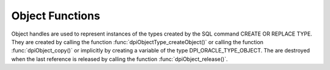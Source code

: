.. _dpiObjectFunctions:

****************
Object Functions
****************

Object handles are used to represent instances of the types created by the SQL
command CREATE OR REPLACE TYPE. They are created by calling the function
:func:`dpiObjectType_createObject()` or calling the function
:func:`dpiObject_copy()` or implicitly by creating a variable of the type
DPI_ORACLE_TYPE_OBJECT. The are destroyed when the last reference is released
by calling the function :func:`dpiObject_release()`.

.. function:: int dpiObject_addRef(dpiObject \*obj)

    Adds a reference to the object. This is intended for situations where a
    reference to the object needs to be maintained independently of the
    reference returned when the object was created.

    The function returns DPI_SUCCESS for success and DPI_FAILURE for failure.

    **obj** -- the object to which a reference is to be added. If the reference
    is NULL or invalid an error is returned.


.. function:: int dpiObject_appendElement(dpiObject \*obj, \
        dpiNativeTypeNum nativeTypeNum, dpiData \*value)

    Sets the value of the element found at the specified index.

    The function returns DPI_SUCCESS for success and DPI_FAILURE for failure.

    **obj** -- the object to which the value is to be appended. If the
    reference is NULL or invalid an error is returned. Likewise, if the object
    does not refer to a collection an error is returned.

    **nativeTypeNum** -- the native type of the data that is to be appended. It
    should be one of the values from the enumeration :ref:`dpiNativeTypeNum`.

    **value** -- a pointer to a :ref:`dpiData` structure which contains the
    value of the element to append to the collection.


.. function:: int dpiObject_copy(dpiObject \*obj, dpiObject \**copiedObj)

    Creates an independent copy of an object and returns a reference to the
    newly created object. This reference should be released as soon as it is
    no longer needed.

    The function returns DPI_SUCCESS for success and DPI_FAILURE for failure.

    **obj** -- the object which is to be copied. If the reference is NULL or
    invalid an error is returned.

    **copiedObj** -- a pointer to a reference to the object which is created as
    a copy of the first object, which is populated upon successful completion
    of this function.


.. function:: int dpiObject_deleteElementByIndex(dpiObject \*obj, \
        int32_t index)

    Deletes an element from the collection. Note that the position ordinals of
    the remaining elements are not changed. The delete operation creates
    *holes* in the collection.

    The function returns DPI_SUCCESS for success and DPI_FAILURE for failure.

    **obj** -- the object from which the element is to be deleted. If the
    reference is NULL or invalid an error is returned. Likewise, if the object
    does not refer to a collection an error is returned.

    **index** -- the index of the element that is to be deleted. If no element
    exists at that index an error is returned.


.. function:: int dpiObject_getAttributeValue(dpiObject \*obj, \
        dpiObjectAttr \*attr, dpiNativeTypeNum nativeTypeNum, dpiData \*value)

    Returns the value of one of the object's attributes.

    The function returns DPI_SUCCESS for success and DPI_FAILURE for failure.

    **obj** -- the object from which the attribute is to be retrieved. If the
    reference is NULL or invalid an error is returned.

    **attr** -- the attribute which is to be retrieved. The attribute must
    belong to the same type as the object; otherwise, an error is returned.

    **nativeTypeNum** -- the native type of the data that is to be retrieved.
    It should be one of the values from the enumeration
    :ref:`dpiNativeTypeNum`.

    **value** -- a pointer to a :ref:`dpiData` structure which will be
    populated with the value of the attribute when this function completes
    successfully.


.. function:: int dpiObject_getElementExistsByIndex(dpiObject \*obj, \
        int32_t index, int \*exists)

    Returns whether an element exists at the specified index.

    The function returns DPI_SUCCESS for success and DPI_FAILURE for failure.

    **obj** -- the object for which an element's existence is to be tested. If
    the reference is NULL or invalid an error is returned. Likewise, if the
    object does not refer to a collection an error is returned.

    **index** -- the index into the collection that is to be checked.

    **exists** -- a pointer to a boolean value indicating if an element exists
    at the specified index (1) or not (0), which will be populated when this
    function completes successfully.


.. function:: int dpiObject_getElementValueByIndex(dpiObject \*obj, \
        int32_t index, dpiNativeTypeNum nativeTypeNum, dpiData \*value)

    Returns the value of the element found at the specified index.

    The function returns DPI_SUCCESS for success and DPI_FAILURE for failure.

    **obj** -- the object from which the element is to be retrieved. If the
    reference is NULL or invalid an error is returned. Likewise, if the object
    does not refer to a collection an error is returned.

    **index** -- the index into the collection from which the element is to be
    retrieved. If no element exists at that index, an error is returned.

    **nativeTypeNum** -- the native type of the data that is to be retrieved.
    It should be one of the values from the enumeration
    :ref:`dpiNativeTypeNum`.

    **value** -- a pointer to a :ref:`dpiData` structure which will be
    populated with the value of the element when this function completes
    successfully.


.. function:: int dpiObject_getFirstIndex(dpiObject \*obj, int32_t \*index, \
        int \*exists)

    Returns the first index used in a collection.

    The function returns DPI_SUCCESS for success and DPI_FAILURE for failure.

    **obj** -- the object from which the first index is to be retrieved. If the
    reference is NULL or invalid an error is returned. Likewise, if the object
    does not refer to a collection an error is returned.

    **index** -- a pointer to the first index used in the collection, which
    will be populated when the function completes successfully.

    **exists** -- a pointer to a boolean value specifying whether a first index
    exists (1) or not (0), which will be populated when the function completes
    successfully.


.. function:: int dpiObject_getLastIndex(dpiObject \*obj, int32_t \*index, \
        int \*exists)

    Returns the last index used in a collection.

    The function returns DPI_SUCCESS for success and DPI_FAILURE for failure.

    **obj** -- the object from which the last index is to be retrieved. If the
    reference is NULL or invalid an error is returned. Likewise, if the object
    does not refer to a collection an error is returned.

    **index** -- a pointer to the last index used in the collection, which will
    be populated when the function completes successfully.

    **exists** -- a pointer to a boolean value specifying whether a last index
    exists (1) or not (0), which will be populated when the function completes
    successfully.


.. function:: int dpiObject_getNextIndex(dpiObject \*obj, int32_t index, \
        int32_t \*nextIndex, int \*exists)

    Returns the next index used in a collection following the specified index.

    The function returns DPI_SUCCESS for success and DPI_FAILURE for failure.

    **obj** -- the object from which the next index is to be retrieved. If the
    reference is NULL or invalid an error is returned. Likewise, if the object
    does not refer to a collection an error is returned.

    **index** -- the index after which the next index is to be determined. This
    does not have to be an actual index in the collection.

    **nextIndex** -- a pointer to the next index used in the collection, which
    will be populated when the function completes successfully and the value
    of the exists parameter is 1.

    **exists** -- a pointer to a boolean value specifying whether a next index
    exists following the specified index (1) or not (0), which will be
    populated when the function completes successfully.


.. function:: int dpiObject_getPrevIndex(dpiObject \*obj, int32_t index, \
        int32_t \*prevIndex, int \*exists)

    Returns the previous index used in a collection preceding the specified
    index.

    The function returns DPI_SUCCESS for success and DPI_FAILURE for failure.

    **obj** -- the object from which the previuos index is to be retrieved. If
    the reference is NULL or invalid an error is returned. Likewise, if the
    object does not refer to a collection an error is returned.

    **index** -- the index before which the previous index is to be determined.
    This does not have to be an actual index in the collection.

    **prevIndex** -- a pointer to the previous index used in the collection,
    which will be populated when the function completes successfully and the
    value of the exists parameter is 1.

    **exists** -- a pointer to a boolean value specifying whether a previous
    index exists preceding the specified index (1) or not (0), which will be
    populated when the function completes successfully.


.. function:: int dpiObject_getSize(dpiObject \*obj, int32_t \*size)

    Returns the number of elements in a collection.

    The function returns DPI_SUCCESS for success and DPI_FAILURE for failure.

    **obj** -- the object from which the number of elements is to be retrieved.
    If the reference is NULL or invalid an error is returned. Likewise, if the
    object does not refer to a collection an error is returned.

    **size** -- a pointer to the number of elements in the collection, which
    will be populated when the function completes successfully.


.. function:: int dpiObject_release(dpiObject \*obj)

    Releases a reference to the object. A count of the references to the object
    is maintained and when this count reaches zero, the memory associated with
    the object is freed.

    The function returns DPI_SUCCESS for success and DPI_FAILURE for failure.

    **obj** -- the object from which a reference is to be released. If the
    reference is NULL or invalid an error is returned.


.. function:: int dpiObject_setAttributeValue(dpiObject \*obj, \
        dpiObjectAttr \*attr, dpiNativeTypeNum nativeTypeNum, dpiData \*value)

    Sets the value of one of the object's attributes.

    The function returns DPI_SUCCESS for success and DPI_FAILURE for failure.

    **obj** -- the object on which the attribute is to be set. If the reference
    is NULL or invalid an error is returned.

    **attr** -- the attribute which is to be set. The attribute must belong to
    the same type as the object; otherwise, an error is returned.

    **nativeTypeNum** -- the native type of the data that is to be set. It
    should be one of the values from the enumeration :ref:`dpiNativeTypeNum`.

    **value** -- a pointer to a :ref:`dpiData` structure which contains the
    value to which the attribute is to be set.


.. function:: int dpiObject_setElementValueByIndex(dpiObject \*obj, \
        int32_t index, dpiNativeTypeNum nativeTypeNum, dpiData \*value)

    Sets the value of the element found at the specified index.

    The function returns DPI_SUCCESS for success and DPI_FAILURE for failure.

    **obj** -- the object in which the element is to be set. If the reference
    is NULL or invalid an error is returned. Likewise, if the object does not
    refer to a collection an error is returned.

    **index** -- the index into the collection at which the element is to be
    set.

    **nativeTypeNum** -- the native type of the data that is to be set. It
    should be one of the values from the enumeration :ref:`dpiNativeTypeNum`.

    **value** -- a pointer to a :ref:`dpiData` structure which contains the
    value of the element to place at the specified index.


.. function:: int dpiObject_trim(dpiObject \*obj, uint32_t numToTrim)

    Trims a number of elements from the end of a collection.

    The function returns DPI_SUCCESS for success and DPI_FAILURE for failure.

    **obj** -- the object from which a number of elements are to be trimmed. If
    the reference is NULL or invalid an error is returned. Likewise, if the
    object does not refer to a collection an error is returned.

    **numToTrim** -- the number of elements to trim from the end of the
    collection. If the number of of elements to trim exceeds the current size
    of the collection an error is returned.

